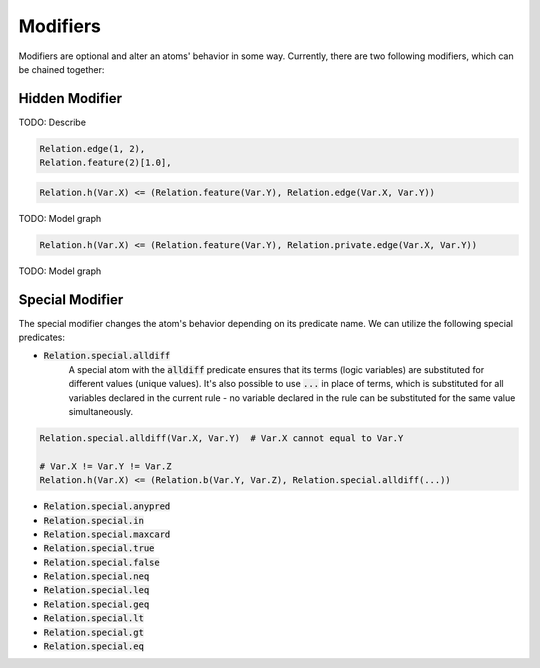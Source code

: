 Modifiers
=========

Modifiers are optional and alter an atoms' behavior in some way. Currently, there are two following modifiers, which can be chained together:

Hidden Modifier
###############

TODO: Describe

.. code-block:: Python

    Relation.edge(1, 2),
    Relation.feature(2)[1.0],

.. code-block:: Python

    Relation.h(Var.X) <= (Relation.feature(Var.Y), Relation.edge(Var.X, Var.Y))


TODO: Model graph

.. code-block:: Python

    Relation.h(Var.X) <= (Relation.feature(Var.Y), Relation.private.edge(Var.X, Var.Y))


TODO: Model graph

.. _special-modifier-label:

Special Modifier
################

The special modifier changes the atom's behavior depending on its predicate name. We can utilize the following special predicates:

- :code:`Relation.special.alldiff`
    A special atom with the :code:`alldiff` predicate ensures that its terms (logic variables) are substituted for different values (unique values). It's also possible to use :code:`...` in place of terms, which is substituted for all variables declared in the current rule - no variable declared in the rule can be substituted for the same value simultaneously.


.. code-block:: Python

    Relation.special.alldiff(Var.X, Var.Y)  # Var.X cannot equal to Var.Y

    # Var.X != Var.Y != Var.Z
    Relation.h(Var.X) <= (Relation.b(Var.Y, Var.Z), Relation.special.alldiff(...))




- :code:`Relation.special.anypred`

- :code:`Relation.special.in`

- :code:`Relation.special.maxcard`

- :code:`Relation.special.true`

- :code:`Relation.special.false`

- :code:`Relation.special.neq`

- :code:`Relation.special.leq`

- :code:`Relation.special.geq`

- :code:`Relation.special.lt`

- :code:`Relation.special.gt`

- :code:`Relation.special.eq`
